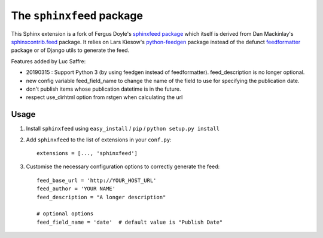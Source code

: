 ==========================
The ``sphinxfeed`` package
==========================



This Sphinx extension is a fork of Fergus Doyle's `sphinxfeed
package <https://github.com/junkafarian/sphinxfeed>`__
which itself is derived from Dan Mackinlay's
`sphinxcontrib.feed
<http://bitbucket.org/birkenfeld/sphinx-contrib/src/tip/feed/>`_
package.  It relies on
Lars Kiesow's `python-feedgen <https://feedgen.kiesow.be>`__ package
instead of the defunct `feedformatter
<http://code.google.com/p/feedformatter/>`_ package or of Django
utils to generate the feed.

Features added by Luc Saffre:

- 20190315 : Support Python 3 (by using feedgen instead of feedformatter).
  feed_description is no longer optional.

- new config variable feed_field_name to change the name of the field
  to use for specifying the publication date.
- don't publish items whose publication datetime is in the future.
- respect use_dirhtml option from rstgen when calculating the url


Usage
-----

#. Install ``sphinxfeed`` using ``easy_install`` / ``pip`` /
   ``python setup.py install``

#. Add ``sphinxfeed`` to the list of extensions in your ``conf.py``::

       extensions = [..., 'sphinxfeed']

#. Customise the necessary configuration options to correctly generate
   the feed::

       feed_base_url = 'http://YOUR_HOST_URL'
       feed_author = 'YOUR NAME'
       feed_description = "A longer description"

       # optional options
       feed_field_name = 'date'  # default value is "Publish Date"


